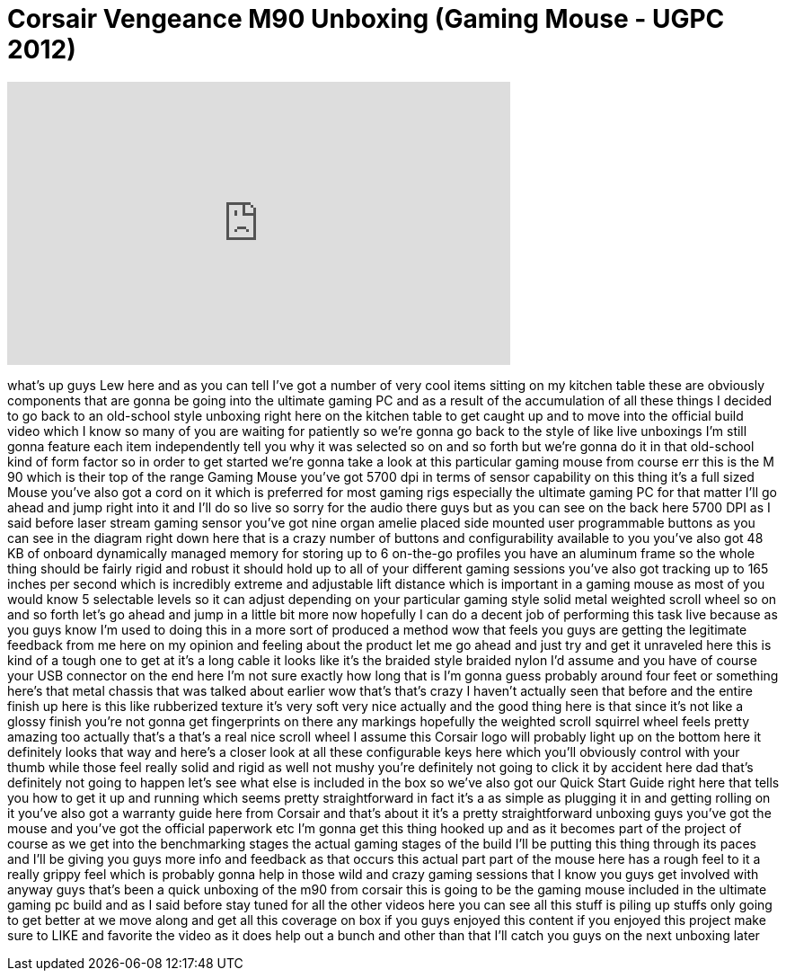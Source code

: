 = Corsair Vengeance M90 Unboxing (Gaming Mouse - UGPC 2012)
:published_at: 2012-08-09
:hp-alt-title: Corsair Vengeance M90 Unboxing (Gaming Mouse - UGPC 2012)
:hp-image: https://i.ytimg.com/vi/VaKVk5a--08/maxresdefault.jpg


++++
<iframe width="560" height="315" src="https://www.youtube.com/embed/VaKVk5a--08?rel=0" frameborder="0" allow="autoplay; encrypted-media" allowfullscreen></iframe>
++++

what's up guys Lew here and as you can
tell I've got a number of very cool
items sitting on my kitchen table these
are obviously components that are gonna
be going into the ultimate gaming PC and
as a result of the accumulation of all
these things I decided to go back to an
old-school style
unboxing right here on the kitchen table
to get caught up and to move into the
official build video which I know so
many of you are waiting for patiently so
we're gonna go back to the style of like
live unboxings I'm still gonna feature
each item independently tell you why it
was selected so on and so forth but
we're gonna do it in that old-school
kind of form factor so in order to get
started we're gonna take a look at this
particular gaming mouse from course err
this is the M 90 which is their top of
the range Gaming Mouse you've got 5700
dpi in terms of sensor capability on
this thing it's a full sized Mouse
you've also got a cord on it which is
preferred for most gaming rigs
especially the ultimate gaming PC for
that matter I'll go ahead and jump right
into it and I'll do so live so sorry for
the audio there guys but as you can see
on the back here 5700 DPI as I said
before laser stream gaming sensor you've
got nine organ amelie placed side
mounted user programmable buttons as you
can see in the diagram right down here
that is a crazy number of buttons and
configurability available to you you've
also got 48 KB of onboard dynamically
managed memory for storing up to 6
on-the-go profiles you have an aluminum
frame so the whole thing should be
fairly rigid and robust it should hold
up to all of your different gaming
sessions you've also got tracking up to
165 inches per second which is
incredibly extreme and adjustable lift
distance which is important in a gaming
mouse as most of you would know 5
selectable levels so it can adjust
depending on your particular gaming
style solid metal weighted scroll wheel
so on and so forth let's go ahead and
jump in a little bit more now hopefully
I can do a decent job of performing this
task live because as you guys know I'm
used to doing this in a more
sort of produced a method wow that feels
you guys are getting the legitimate
feedback from me here on my opinion and
feeling about the product let me go
ahead and just try and get it unraveled
here this is kind of a tough one to get
at it's a long cable it looks like it's
the braided style braided nylon I'd
assume and you have of course your USB
connector on the end here I'm not sure
exactly how long that is I'm gonna guess
probably around four feet or something
here's that metal chassis that was
talked about earlier wow that's that's
crazy I haven't actually seen that
before and the entire finish up here is
this like rubberized texture it's very
soft very nice actually and the good
thing here is that since it's not like a
glossy finish you're not gonna get
fingerprints on there any markings
hopefully the weighted scroll squirrel
wheel feels pretty amazing too actually
that's a that's a real nice
scroll wheel I assume this Corsair logo
will probably light up on the bottom
here it definitely looks that way and
here's a closer look at all these
configurable keys here which you'll
obviously control with your thumb while
those feel really solid and rigid as
well not mushy you're definitely not
going to click it by accident here dad
that's definitely not going to happen
let's see what else is included in the
box so we've also got our Quick Start
Guide right here that tells you how to
get it up and running which seems pretty
straightforward in fact it's a as simple
as plugging it in and getting rolling on
it you've also got a warranty guide here
from Corsair and that's about it it's a
pretty straightforward unboxing guys
you've got the mouse and you've got the
official paperwork etc I'm gonna get
this thing hooked up and as it becomes
part of the project of course as we get
into the benchmarking stages the actual
gaming stages of the build I'll be
putting this thing through its paces and
I'll be giving you guys more info and
feedback as that occurs this actual part
part of the mouse here has a rough feel
to it a really grippy feel which is
probably gonna help in those wild and
crazy gaming sessions that I know you
guys get involved with anyway guys
that's been a quick unboxing of the m90
from corsair this is going to be the
gaming mouse included in the ultimate
gaming pc build and as I said before
stay tuned for all the other videos here
you can see all this stuff is piling up
stuffs only going to get better at
we move along and get all this coverage
on box if you guys enjoyed this content
if you enjoyed this project make sure to
LIKE and favorite the video as it does
help out a bunch and other than that
I'll catch you guys on the next unboxing
later